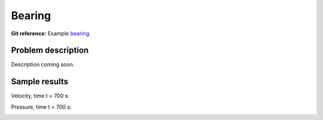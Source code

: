 Bearing
-------

**Git reference:** Example `bearing <http://git.hpfem.org/hermes.git/tree/HEAD:/hermes2d/examples/navier-stokes/bearing>`_.

Problem description
~~~~~~~~~~~~~~~~~~~

Description coming soon.

Sample results
~~~~~~~~~~~~~~

Velocity, time t = 700 s:

.. image:: img-bearing/vel.png
   :align: center
   :scale: 80 %
   :alt: solution-velocity

Pressure, time t = 700 s:

.. image:: img-bearing/pressure.png
   :align: center
   :scale: 80 %
   :alt: solution-pressure

